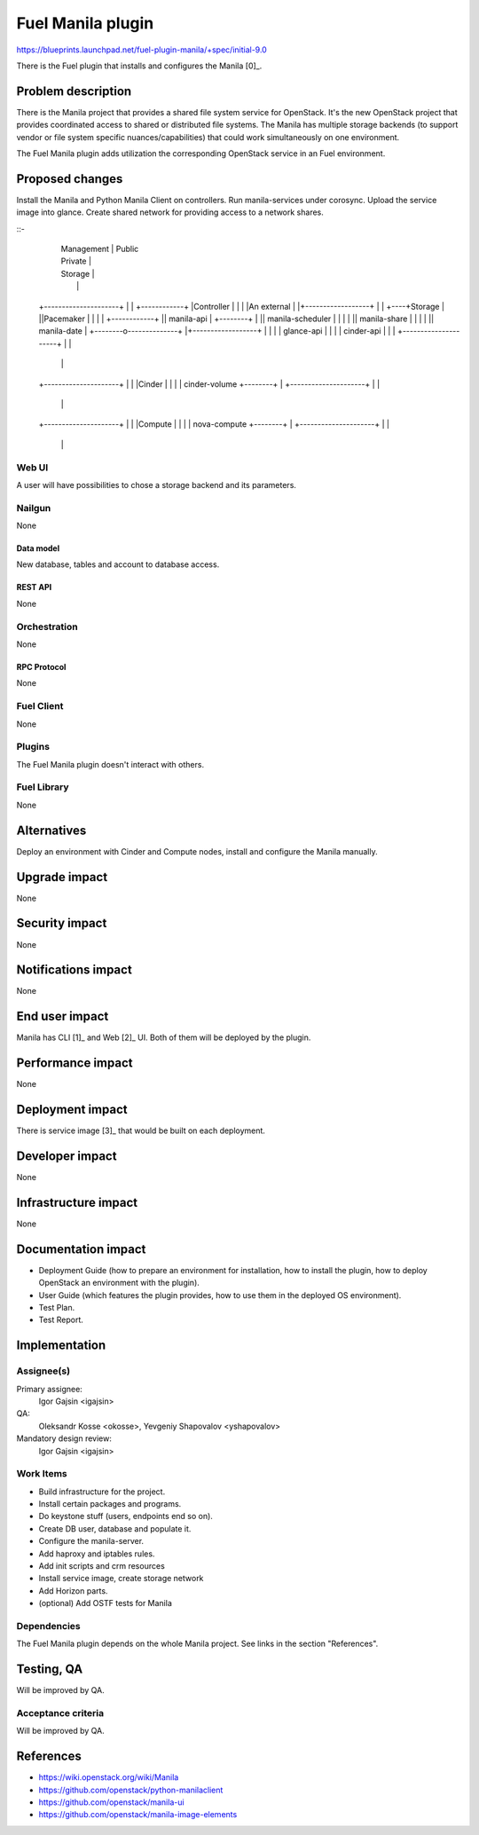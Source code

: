 ..
 This work is licensed under a Creative Commons Attribution 3.0 Unported
 License.

 http://creativecommons.org/licenses/by/3.0/legalcode

==========================================
Fuel Manila plugin
==========================================

https://blueprints.launchpad.net/fuel-plugin-manila/+spec/initial-9.0

There is the Fuel plugin that installs and configures the Manila [0]_.

--------------------
Problem description
--------------------

There is the Manila project that provides a shared file system service for
OpenStack. It's the new OpenStack project that provides coordinated access
to shared or distributed file systems. The Manila has multiple storage
backends (to support vendor or file system specific nuances/capabilities) that
could work simultaneously on one environment.

The Fuel Manila plugin adds utilization the corresponding OpenStack service
in an Fuel environment.

----------------
Proposed changes
----------------
						  
Install the Manila and Python Manila Client on controllers. Run manila-services
under corosync. Upload the service image into glance. Create shared network
for providing access to a network shares.	  
						  
::-						  
				   |  Management  | Public
				   |  Private  	  |	  
				   |  Storage	  |	  
				   |  		  |   	  
    +---------------------+ 	   |   		  |    +------------+
    |Controller		  | 	   |  		  |    |An external |
    |+------------------+ | 	   |		  +----+Storage	    |
    ||Pacemaker	  	| | 	   |		  |    +------------+
    || manila-api 	| +--------+		  |
    || manila-scheduler	| |	   |		  |
    || manila-share    	| |	   |              |
    || manila-date	| +--------o--------------+
    |+------------------+ |        |      	  |
    | glance-api          |	   |		  |
    | cinder-api          |        |              |
    +---------------------+	   |		  |
    	    	   	   	   |		  |
    +---------------------+	   |		  |
    |Cinder    	      	  |	   |		  |
    | cinder-volume   	  +--------+ 		  |
    +---------------------+        |		  |
     	     	   	   	   |		  |
    +---------------------+ 	   |		  |
    |Compute   	   	  | 	   |		  |
    | nova-compute     	  +--------+		  |
    +---------------------+ 	   |		  |
    				   |		  |

Web UI
======

A user will have possibilities to chose a storage backend and its parameters.


Nailgun
=======

None

Data model
----------

New database, tables and account to database access.

REST API
--------

None

Orchestration
=============

None


RPC Protocol
------------

None

Fuel Client
===========

None

Plugins
=======

The Fuel Manila plugin doesn't interact with others.


Fuel Library
============

None

------------
Alternatives
------------

Deploy an environment with Cinder and Compute nodes, install and configure
the Manila manually.

--------------
Upgrade impact
--------------

None

---------------
Security impact
---------------

None

--------------------
Notifications impact
--------------------

None

---------------
End user impact
---------------

Manila has CLI [1]_ and Web [2]_ UI. Both of  them will be deployed by the plugin.

------------------
Performance impact
------------------

None

-----------------
Deployment impact
-----------------

There is service image [3]_ that would be built on each deployment.


----------------
Developer impact
----------------

None


---------------------
Infrastructure impact
---------------------

None

--------------------
Documentation impact
--------------------

* Deployment Guide (how to prepare an environment for installation, how to
  install the plugin, how to deploy OpenStack an environment with the plugin).

* User Guide (which features the plugin provides, how to use them in the
  deployed OS environment).

* Test Plan.

* Test Report.


--------------
Implementation
--------------

Assignee(s)
===========
Primary assignee:
  Igor Gajsin <igajsin>

QA:
  Oleksandr Kosse <okosse>,
  Yevgeniy Shapovalov <yshapovalov>

Mandatory design review:
  Igor Gajsin <igajsin>


Work Items
==========

* Build infrastructure for the project.

* Install certain packages and programs.

* Do keystone stuff (users, endpoints end so on).

* Create DB user, database and populate it.

* Configure the manila-server.

* Add haproxy and iptables rules.

* Add init scripts and crm resources

* Install service image, create storage network

* Add Horizon parts.

* (optional) Add OSTF tests for Manila


Dependencies
============

The Fuel Manila plugin depends on the whole Manila project. See links in the
section "References".

------------
Testing, QA
------------

Will be improved by QA.


Acceptance criteria
===================

Will be improved by QA.

----------
References
----------

* https://wiki.openstack.org/wiki/Manila

* https://github.com/openstack/python-manilaclient

* https://github.com/openstack/manila-ui

* https://github.com/openstack/manila-image-elements
